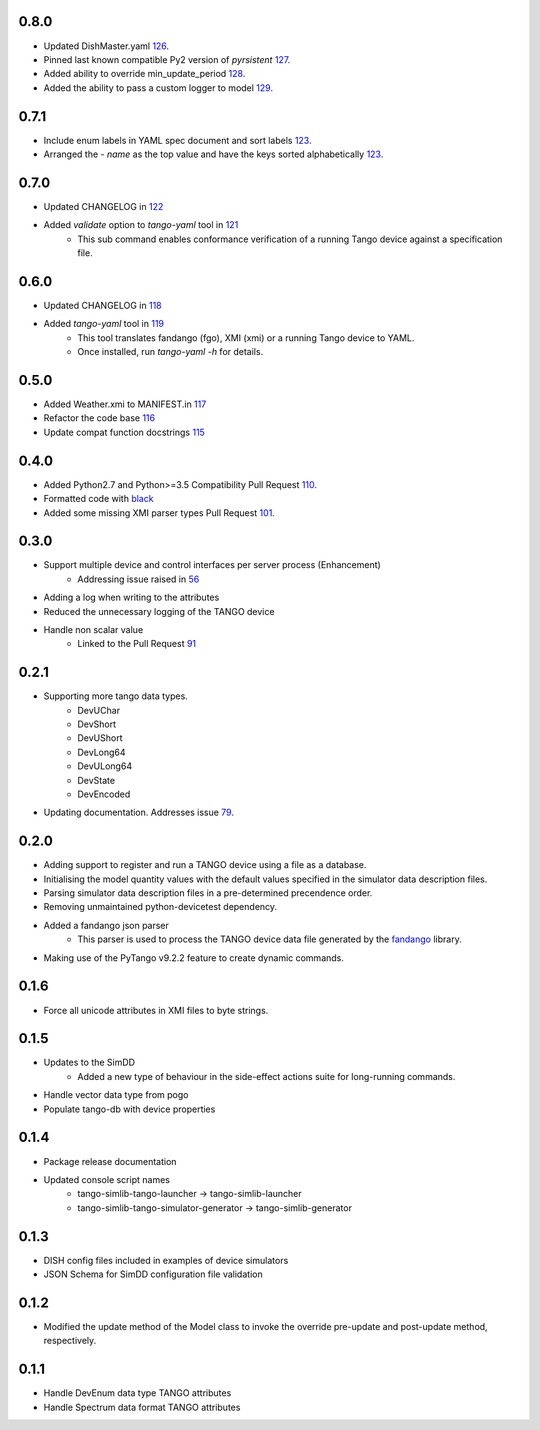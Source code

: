 .. _fandango: https://github.com/tango-controls/fandango
.. _79: https://github.com/ska-sa/tango-simlib/issues/79
.. _56: https://github.com/ska-sa/tango-simlib/issues/56
.. _91: https://github.com/ska-sa/tango-simlib/pull/91
.. _black: https://github.com/psf/black
.. _110: https://github.com/ska-sa/tango-simlib/pull/110
.. _101: https://github.com/ska-sa/tango-simlib/pull/101
.. _115: https://github.com/ska-sa/tango-simlib/pull/115
.. _116: https://github.com/ska-sa/tango-simlib/pull/116
.. _117: https://github.com/ska-sa/tango-simlib/pull/117
.. _118: https://github.com/ska-sa/tango-simlib/pull/118
.. _119: https://github.com/ska-sa/tango-simlib/pull/119
.. _121: https://github.com/ska-sa/tango-simlib/pull/121
.. _122: https://github.com/ska-sa/tango-simlib/pull/122
.. _123: https://github.com/ska-sa/tango-simlib/pull/123
.. _126: https://github.com/ska-sa/tango-simlib/pull/126
.. _127: https://github.com/ska-sa/tango-simlib/pull/127
.. _128: https://github.com/ska-sa/tango-simlib/pull/128
.. _129: https://github.com/ska-sa/tango-simlib/pull/129

0.8.0
-----
- Updated DishMaster.yaml 126_.
- Pinned last known compatible Py2 version of `pyrsistent` 127_.
- Added ability to override min_update_period 128_.
- Added the ability to pass a custom logger to model 129_.

0.7.1
-----
- Include enum labels in YAML spec document and sort labels 123_.
- Arranged the `- name` as the top value and have the keys sorted alphabetically 123_.

0.7.0
-----
- Updated CHANGELOG in 122_
- Added `validate` option to `tango-yaml` tool in 121_
    - This sub command enables conformance verification of a running Tango
      device against a specification file.

0.6.0
-----
- Updated CHANGELOG in 118_
- Added `tango-yaml` tool in 119_
    - This tool translates fandango (fgo), XMI (xmi) or a running Tango device to YAML.
    - Once installed, run `tango-yaml -h` for details.

0.5.0
-----
- Added Weather.xmi to MANIFEST.in 117_
- Refactor the code base 116_
- Update compat function docstrings 115_

0.4.0
-----
- Added Python2.7 and Python>=3.5 Compatibility Pull Request 110_.
- Formatted code with black_
- Added some missing XMI parser types Pull Request 101_.

0.3.0
-----
- Support multiple device and control interfaces per server process (Enhancement)
    - Addressing issue raised in 56_
- Adding a log when writing to the attributes
- Reduced the unnecessary logging of the TANGO device
- Handle non scalar value
    - Linked to the Pull Request 91_

0.2.1
-----
- Supporting more tango data types.
    - DevUChar
    - DevShort
    - DevUShort
    - DevLong64
    - DevULong64
    - DevState
    - DevEncoded
- Updating documentation. Addresses issue 79_.

0.2.0
-----
- Adding support to register and run a TANGO device using a file as a database.
- Initialising the model quantity values with the default values specified in the simulator data description files.
- Parsing simulator data description files in a pre-determined precendence order.
- Removing unmaintained python-devicetest dependency.
- Added a fandango json parser
    - This parser is used to process the TANGO device data file generated by the fandango_ library.
- Making use of the PyTango v9.2.2 feature to create dynamic commands.

0.1.6
-----
- Force all unicode attributes in XMI files to byte strings.

0.1.5
-----
- Updates to the SimDD
    - Added a new type of behaviour in the side-effect actions suite for long-running
      commands.
- Handle vector data type from pogo
- Populate tango-db with device properties

0.1.4
-----
- Package release documentation
- Updated console script names
    - tango-simlib-tango-launcher -> tango-simlib-launcher
    - tango-simlib-tango-simulator-generator -> tango-simlib-generator

0.1.3
-----
- DISH config files included in examples of device simulators
- JSON Schema for SimDD configuration file validation

0.1.2
-----
- Modified the update method of the Model class to invoke the override pre-update
  and post-update method, respectively.

0.1.1
-----
- Handle DevEnum data type TANGO attributes
- Handle Spectrum data format TANGO attributes

